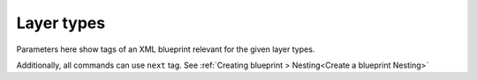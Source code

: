 Layer types
===========

Parameters here show tags of an XML blueprint relevant for the given layer types.

Additionally, all commands can use ``next`` tag. See
:ref:`Creating blueprint > Nesting<Create a blueprint Nesting>`

.. method:: image()
   
   Create new image. Needed for layer creation.

   :param size: Image dimensions in pixels
   :type size: tuple
   :param name: Image name, defaults to "Card Assembler Image"
   :type name: str

.. method:: monochrome()
   
   Single color filled layer.

   :param size: Layer dimensions in pixels
   :type size: tuple
   :param color: Hex code
   :type color: str
   :param name: Layer name, defaults to "Monochrome"
   :type name: str, optional
   :param position: Defaults to (0, 0)
   :type position: tuple, optional
   :param addToPosition: Layering (-1 adds the layer to a recently defined group), defaults to 0
   :type addToPosition: int, optional
   :raises RuntimeError: If there is no image

.. method:: import_layer_load()

   Load new data image.

   The file has to be in the data folder. Filename is specified in the
   xml file. Name parameter is used in xml file to reference the imported
   file. That's why it's not optional parameter.

   :param filename: See description
   :type filename: str
   :param name: Name the data for future use by ``import_layer``
   :type name: str
   
   :raises RuntimeError: If there is no image

.. method:: import_layer()
   
   Copy layer from a data image.

   :param targetFile: Use **name** filled in ``import_layer_load``
   :type targetFile: str
   :param targetLayer: Name of the layer to be imported in the target file
   :type targetLayer: str
   :param addToPosition: Layering (-1 adds the layer to a recently defined group), defaults to 0
   :type addToPosition: int, optional
   :param name: Layer name, defaults to **targetLayer**
   :type name: str, optional
   :param position: Defaults to (0, 0)
   :type position: tuple, optional
   :raises RuntimeError: If there is no image

.. method:: group()

   Create new layer group.

   To fill next layers in, set theirs **addToPosition** parameter to -1.

   :param addToPosition: Layering (-1 adds the layer to a recently defined group), defaults to 0
   :type addToPosition: int, optional
   :param name: Group name, defaults to "Group"
   :type name: str, optional
   :raises RuntimeError: If there is no image

.. method:: text()
   
   Text layer.

   :param text: Text
   :type size: str
   :param font: Font name
   :type font: str
   :param fontSize: Font size
   :type fontSize: int
   :param fontScale: Multiply **fontSize**, defaults to 1
   :type fontScale: float, optional
   :param addToPosition: Layering (-1 adds the layer to a recently defined group), defaults to 0
   :type addToPosition: int, optional
   :param name: Layer name, defaults to "Text Layer" (Gimp default)
   :type name: str, optional
   :param color: Text color in hex code, defaults to “#000000” (black)
   :type color: str, optional
   :param size: Layer dimensions in pixels, defaults to *autosize*
   :type size: tuple
   :param lineSpacing: Line separation change, defaults to 0
   :type lineSpacing: float, optional
   :param letterSpacing: Letters separation change, defaults to 0
   :type letterSpacing: float, optional
   :param justification: Either left(0), right(1), center(2) or fill(3), defaults to 0
   :type justification: int, optional
   :param position: Defaults to (0, 0)
   :type position: tuple, optional
   :raises RuntimeError: If there is no image

.. method:: select()
   
   New selection by percentage of image size.

   :param mode: Either "select" or "deselect", defaults to the former one
   :type mode: str
   :param left: Left edge position in percentage of the image size, defaults to 0
   :type left: float, optional
   :param right: Right edge position in percentage of the image size, defaults to 100
   :type right: float, optional
   :param top: Top edge position in percentage of the image size, defaults to 0
   :type top: float, optional
   :param botton: Bottom edge position in percentage of the image size, defaults to 100
   :type bottom: float, optional
   :raises RuntimeError: If there is no image
   :raises ArithmeticError: If width is not positive
   :raises ArithmeticError: If height is not positive
   :raises ValueError: If mode is unknown

.. method:: mask()

   Mask layer.

   Create mask for given layer from given selection.

   :param layer: Target layer to select from
   :type layer: str
   :param parameters: Other parameters to be passed to ``select``
   :type parameters: ``select``

.. method:: hide()
   
   Ignore command.

   Meant for overrides, i.e. hiding a predefined (template) layer.
